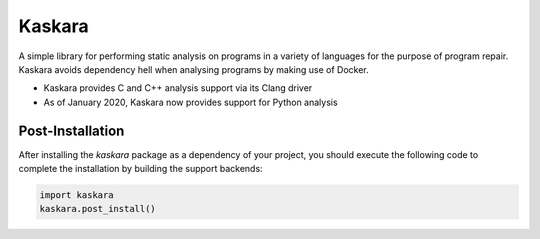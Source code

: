 .. -*-restructuredtext-*-

Kaskara
=======

.. image:: https://badge.fury.io/py/kaskara.svg
    :target: https://badge.fury.io/py/kaskara

.. image:: https://img.shields.io/pypi/pyversions/kaskara.svg
    :target: https://pypi.org/project/kaskara

A simple library for performing static analysis on programs in a variety of languages for the purpose of program repair.
Kaskara avoids dependency hell when analysing programs by making use of Docker.

* Kaskara provides C and C++ analysis support via its Clang driver
* As of January 2020, Kaskara now provides support for Python analysis

.. image:: ./logo.png

Post-Installation
-----------------

After installing the `kaskara` package as a dependency of your project, you should execute the following code to complete the installation by building the support backends:

.. code:: python

    import kaskara
    kaskara.post_install()
